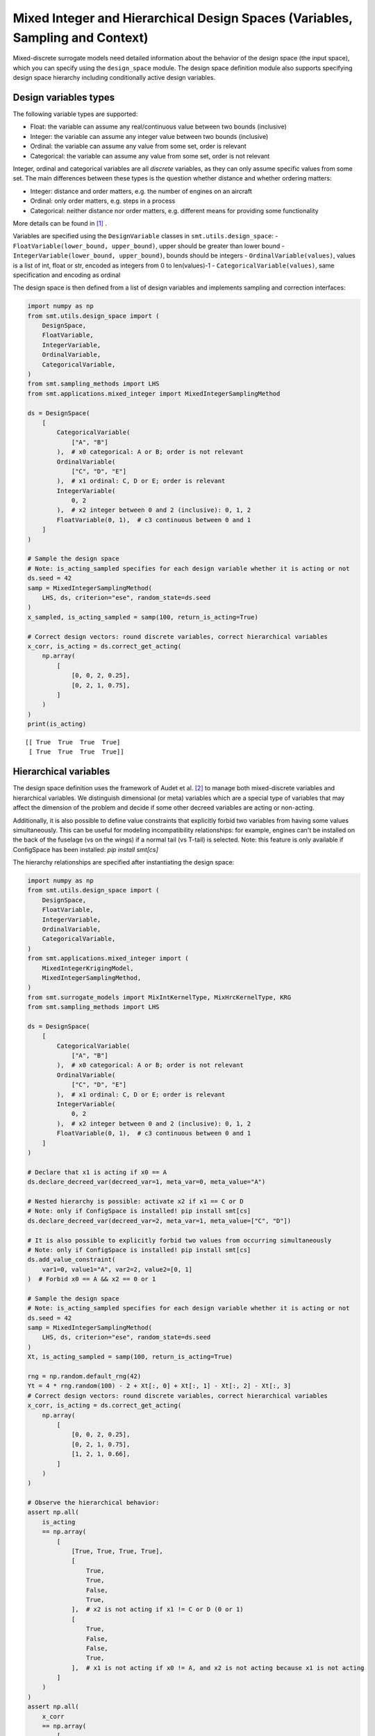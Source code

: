 .. _Mixed Integer and Hierarchical Variables Types Specifications: 

Mixed Integer and Hierarchical Design Spaces (Variables, Sampling and Context)
==============================================================================

Mixed-discrete surrogate models need detailed information about the behavior of the design space (the input space),
which you can specify using the ``design_space`` module. The design space definition module also supports specifying
design space hierarchy including conditionally active design variables.

Design variables types
----------------------

The following variable types are supported:

- Float: the variable can assume any real/continuous value between two bounds (inclusive)
- Integer: the variable can assume any integer value between two bounds (inclusive)
- Ordinal: the variable can assume any value from some set, order is relevant
- Categorical: the variable can assume any value from some set, order is not relevant

Integer, ordinal and categorical variables are all *discrete* variables, as they can only assume specific values from
some set. The main differences between these types is the question whether distance and whether ordering matters:

- Integer: distance and order matters, e.g. the number of engines on an aircraft
- Ordinal: only order matters, e.g. steps in a process
- Categorical: neither distance nor order matters, e.g. different means for providing some functionality

More details can be found in [1]_ .

Variables are specified using the ``DesignVariable`` classes in ``smt.utils.design_space``:
- ``FloatVariable(lower_bound, upper_bound)``, upper should be greater than lower bound
- ``IntegerVariable(lower_bound, upper_bound)``, bounds should be integers
- ``OrdinalVariable(values)``, values is a list of int, float or str, encoded as integers from 0 to len(values)-1
- ``CategoricalVariable(values)``, same specification and encoding as ordinal

The design space is then defined from a list of design variables and implements sampling and correction interfaces:

.. code-block:: python

  import numpy as np
  from smt.utils.design_space import (
      DesignSpace,
      FloatVariable,
      IntegerVariable,
      OrdinalVariable,
      CategoricalVariable,
  )
  from smt.sampling_methods import LHS
  from smt.applications.mixed_integer import MixedIntegerSamplingMethod
  
  ds = DesignSpace(
      [
          CategoricalVariable(
              ["A", "B"]
          ),  # x0 categorical: A or B; order is not relevant
          OrdinalVariable(
              ["C", "D", "E"]
          ),  # x1 ordinal: C, D or E; order is relevant
          IntegerVariable(
              0, 2
          ),  # x2 integer between 0 and 2 (inclusive): 0, 1, 2
          FloatVariable(0, 1),  # c3 continuous between 0 and 1
      ]
  )
  
  # Sample the design space
  # Note: is_acting_sampled specifies for each design variable whether it is acting or not
  ds.seed = 42
  samp = MixedIntegerSamplingMethod(
      LHS, ds, criterion="ese", random_state=ds.seed
  )
  x_sampled, is_acting_sampled = samp(100, return_is_acting=True)
  
  # Correct design vectors: round discrete variables, correct hierarchical variables
  x_corr, is_acting = ds.correct_get_acting(
      np.array(
          [
              [0, 0, 2, 0.25],
              [0, 2, 1, 0.75],
          ]
      )
  )
  print(is_acting)
  
::

  [[ True  True  True  True]
   [ True  True  True  True]]
  

Hierarchical variables
----------------------

The design space definition uses the framework of Audet et al. [2]_ to manage both mixed-discrete variables and
hierarchical variables. We distinguish dimensional (or meta) variables which are a special type of variables that may
affect the dimension of the problem and decide if some other decreed variables are acting or non-acting.

Additionally, it is also possible to define value constraints that explicitly forbid two variables from having some
values simultaneously. This can be useful for modeling incompatibility relationships: for example, engines can't be
installed on the back of the fuselage (vs on the wings) if a normal tail (vs T-tail) is selected. Note: this feature
is only available if ConfigSpace has been installed: `pip install smt[cs]`

The hierarchy relationships are specified after instantiating the design space:


.. code-block:: python

  import numpy as np
  from smt.utils.design_space import (
      DesignSpace,
      FloatVariable,
      IntegerVariable,
      OrdinalVariable,
      CategoricalVariable,
  )
  from smt.applications.mixed_integer import (
      MixedIntegerKrigingModel,
      MixedIntegerSamplingMethod,
  )
  from smt.surrogate_models import MixIntKernelType, MixHrcKernelType, KRG
  from smt.sampling_methods import LHS
  
  ds = DesignSpace(
      [
          CategoricalVariable(
              ["A", "B"]
          ),  # x0 categorical: A or B; order is not relevant
          OrdinalVariable(
              ["C", "D", "E"]
          ),  # x1 ordinal: C, D or E; order is relevant
          IntegerVariable(
              0, 2
          ),  # x2 integer between 0 and 2 (inclusive): 0, 1, 2
          FloatVariable(0, 1),  # c3 continuous between 0 and 1
      ]
  )
  
  # Declare that x1 is acting if x0 == A
  ds.declare_decreed_var(decreed_var=1, meta_var=0, meta_value="A")
  
  # Nested hierarchy is possible: activate x2 if x1 == C or D
  # Note: only if ConfigSpace is installed! pip install smt[cs]
  ds.declare_decreed_var(decreed_var=2, meta_var=1, meta_value=["C", "D"])
  
  # It is also possible to explicitly forbid two values from occurring simultaneously
  # Note: only if ConfigSpace is installed! pip install smt[cs]
  ds.add_value_constraint(
      var1=0, value1="A", var2=2, value2=[0, 1]
  )  # Forbid x0 == A && x2 == 0 or 1
  
  # Sample the design space
  # Note: is_acting_sampled specifies for each design variable whether it is acting or not
  ds.seed = 42
  samp = MixedIntegerSamplingMethod(
      LHS, ds, criterion="ese", random_state=ds.seed
  )
  Xt, is_acting_sampled = samp(100, return_is_acting=True)
  
  rng = np.random.default_rng(42)
  Yt = 4 * rng.random(100) - 2 + Xt[:, 0] + Xt[:, 1] - Xt[:, 2] - Xt[:, 3]
  # Correct design vectors: round discrete variables, correct hierarchical variables
  x_corr, is_acting = ds.correct_get_acting(
      np.array(
          [
              [0, 0, 2, 0.25],
              [0, 2, 1, 0.75],
              [1, 2, 1, 0.66],
          ]
      )
  )
  
  # Observe the hierarchical behavior:
  assert np.all(
      is_acting
      == np.array(
          [
              [True, True, True, True],
              [
                  True,
                  True,
                  False,
                  True,
              ],  # x2 is not acting if x1 != C or D (0 or 1)
              [
                  True,
                  False,
                  False,
                  True,
              ],  # x1 is not acting if x0 != A, and x2 is not acting because x1 is not acting
          ]
      )
  )
  assert np.all(
      x_corr
      == np.array(
          [
              [0, 0, 2, 0.25],
              [0, 2, 0, 0.75],
              # x2 is not acting, so it is corrected ("imputed") to its non-acting value (0 for discrete vars)
              [1, 0, 0, 0.66],  # x1 and x2 are imputed
          ]
      )
  )
  
  sm = MixedIntegerKrigingModel(
      surrogate=KRG(
          design_space=ds,
          categorical_kernel=MixIntKernelType.HOMO_HSPHERE,
          hierarchical_kernel=MixHrcKernelType.ALG_KERNEL,
          theta0=[1e-2],
          corr="abs_exp",
          n_start=5,
      ),
  )
  sm.set_training_values(Xt, Yt)
  sm.train()
  y_s = sm.predict_values(Xt)[:, 0]
  pred_RMSE = np.linalg.norm(y_s - Yt) / len(Yt)
  
  y_sv = sm.predict_variances(Xt)[:, 0]
  _var_RMSE = np.linalg.norm(y_sv) / len(Yt)
  assert pred_RMSE < 1e-7
  print("Pred_RMSE", pred_RMSE)
  
  self._sm = sm  # to be ignored: just used for automated test
  
::

  ___________________________________________________________________________
     
   Evaluation
     
        # eval points. : 100
     
     Predicting ...
     Predicting - done. Time (sec):  0.1944790
     
     Prediction time/pt. (sec) :  0.0019448
     
  Pred_RMSE 4.0385396515853436e-13
  

Design space and variable class references
------------------------------------------

The ``DesignSpace`` class and design variable classes implement the relevant functionality.

  .. autoclass:: smt.utils.design_space.FloatVariable
     :exclude-members: get_limits

  .. autoclass:: smt.utils.design_space.IntegerVariable
     :exclude-members: get_limits

  .. autoclass:: smt.utils.design_space.OrdinalVariable
     :exclude-members: get_limits

  .. autoclass:: smt.utils.design_space.CategoricalVariable
     :exclude-members: get_limits

  .. autoclass:: smt.utils.design_space.DesignSpace
     :members:
     :inherited-members:
     :exclude-members: get_unfolded_num_bounds, fold_x, unfold_x, get_num_bounds, get_x_limits

Example of sampling a mixed-discrete design space
^^^^^^^^^^^^^^^^^^^^^^^^^^^^^^^^^^^^^^^^^^^^^^^^^

.. code-block:: python

  import numpy as np
  import matplotlib.pyplot as plt
  from matplotlib import colors
  
  from smt.utils.design_space import (
      DesignSpace,
      FloatVariable,
      CategoricalVariable,
  )
  from smt.sampling_methods import LHS
  from smt.applications.mixed_integer import MixedIntegerSamplingMethod
  
  float_var = FloatVariable(0, 4)
  cat_var = CategoricalVariable(["blue", "red"])
  
  design_space = DesignSpace(
      [
          float_var,
          cat_var,
      ]
  )
  
  num = 40
  design_space.seed = 42
  samp = MixedIntegerSamplingMethod(
      LHS, design_space, criterion="ese", random_state=design_space.seed
  )
  x, x_is_acting = samp(num, return_is_acting=True)
  
  cmap = colors.ListedColormap(cat_var.values)
  plt.scatter(x[:, 0], np.zeros(num), c=x[:, 1], cmap=cmap)
  plt.show()
  
.. figure:: Mixed_Hier_usage_TestMixedInteger_run_mixed_integer_lhs_example.png
  :scale: 80 %
  :align: center

Mixed integer context
---------------------

The ``MixedIntegerContext`` class helps the user to use mixed integer sampling methods and surrogate models consistently
by acting as a factory for those objects given a x specification: (xtypes, xlimits).

  .. autoclass:: smt.applications.mixed_integer.MixedIntegerContext

  .. automethod:: smt.applications.mixed_integer.MixedIntegerContext.__init__

  .. automethod:: smt.applications.mixed_integer.MixedIntegerContext.build_sampling_method

  .. automethod:: smt.applications.mixed_integer.MixedIntegerContext.build_surrogate_model

Example of mixed integer context usage
^^^^^^^^^^^^^^^^^^^^^^^^^^^^^^^^^^^^^^

.. code-block:: python

  import matplotlib.pyplot as plt
  from smt.surrogate_models import KRG
  from smt.applications.mixed_integer import MixedIntegerContext
  from smt.utils.design_space import (
      DesignSpace,
      FloatVariable,
      IntegerVariable,
      CategoricalVariable,
  )
  
  design_space = DesignSpace(
      [
          IntegerVariable(0, 5),
          FloatVariable(0.0, 4.0),
          CategoricalVariable(["blue", "red", "green", "yellow"]),
      ]
  )
  
  def ftest(x):
      return (x[:, 0] * x[:, 0] + x[:, 1] * x[:, 1]) * (x[:, 2] + 1)
  
  # Helper class for creating surrogate models
  mi_context = MixedIntegerContext(design_space)
  
  # DOE for training
  sampler = mi_context.build_sampling_method()
  
  num = mi_context.get_unfolded_dimension() * 5
  print("DOE point nb = {}".format(num))
  xt = sampler(num)
  yt = ftest(xt)
  
  # Surrogate
  sm = mi_context.build_kriging_model(KRG())
  sm.set_training_values(xt, yt)
  sm.train()
  
  # DOE for validation
  xv = sampler(50)
  yv = ftest(xv)
  yp = sm.predict_values(xv)
  
  plt.plot(yv, yv)
  plt.plot(yv, yp, "o")
  plt.xlabel("actual")
  plt.ylabel("prediction")
  
  plt.show()
  
::

  DOE point nb = 30
  ___________________________________________________________________________
     
   Evaluation
     
        # eval points. : 50
     
     Predicting ...
     Predicting - done. Time (sec):  0.0045240
     
     Prediction time/pt. (sec) :  0.0000905
     
  
.. figure:: Mixed_Hier_usage_TestMixedInteger_run_mixed_integer_context_example.png
  :scale: 80 %
  :align: center

References
----------

.. [1] Saves, P. and Diouane, Y. and Bartoli, N. and Lefebvre, T. and Morlier, J. (2022). A general square exponential kernel to handle mixed-categorical variables for Gaussian process. AIAA Aviation 2022 Forum. 

.. [2] Audet, C., Hallé-Hannan, E. and Le Digabel, S. A General Mathematical Framework for Constrained Mixed-variable Blackbox Optimization Problems with Meta and Categorical Variables. Oper. Res. Forum 4, 12 (2023). 
